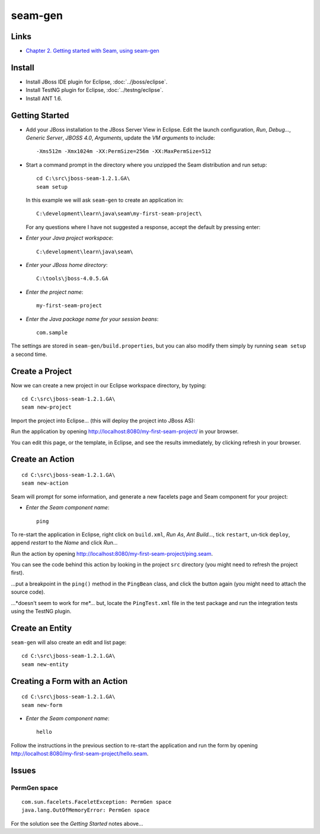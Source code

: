 seam-gen
********

Links
=====

- `Chapter 2. Getting started with Seam, using seam-gen`_

Install
=======

- Install JBoss IDE plugin for Eclipse, :doc:`../jboss/eclipse`.
- Install TestNG plugin for Eclipse, :doc:`../testng/eclipse`.
- Install ANT 1.6.

Getting Started
===============

- Add your JBoss installation to the JBoss Server View in Eclipse.  Edit the
  launch configuration, *Run*, *Debug...*, *Generic Server*, *JBOSS 4.0*,
  *Arguments*, update the *VM arguments* to include:

  ::

    -Xms512m -Xmx1024m -XX:PermSize=256m -XX:MaxPermSize=512

- Start a command prompt in the directory where you unzipped the Seam
  distribution and run setup:

  ::

    cd C:\src\jboss-seam-1.2.1.GA\
    seam setup

  In this example we will ask ``seam-gen`` to create an application in:

  ::

    C:\development\learn\java\seam\my-first-seam-project\

  For any questions where I have not suggested a response, accept the default
  by pressing enter:

- *Enter your Java project workspace*:

  ::

    C:\development\learn\java\seam\

- *Enter your JBoss home directory*:

  ::

    C:\tools\jboss-4.0.5.GA

- *Enter the project name*:

  ::

    my-first-seam-project

- *Enter the Java package name for your session beans*:

  ::

    com.sample

The settings are stored in ``seam-gen/build.properties``, but you can also
modify them simply by running ``seam setup`` a second time.

Create a Project
================

Now we can create a new project in our Eclipse workspace directory, by typing:

::

  cd C:\src\jboss-seam-1.2.1.GA\
  seam new-project

Import the project into Eclipse... (this will deploy the project into JBoss
AS):

Run the application by opening http://localhost:8080/my-first-seam-project/
in your browser.

You can edit this page, or the template, in Eclipse, and see the results
immediately, by clicking refresh in your browser.

Create an Action
================

::

  cd C:\src\jboss-seam-1.2.1.GA\
  seam new-action

Seam will prompt for some information, and generate a new facelets page and
Seam component for your project:

- *Enter the Seam component name*:

  ::

    ping

To re-start the application in Eclipse, right click on ``build.xml``, *Run As*,
*Ant Build...*, tick ``restart``, un-tick ``deploy``, append *restart* to the
*Name* and click *Run*...

Run the action by opening
http://localhost:8080/my-first-seam-project/ping.seam.

You can see the code behind this action by looking in the project ``src``
directory (you might need to refresh the project first).

...put a breakpoint in the ``ping()`` method in the ``PingBean`` class, and
click the button again (you might need to attach the source code).

...*doesn't seem to work for me*... but, locate the ``PingTest.xml`` file in
the test package and run the integration tests using the TestNG plugin.

Create an Entity
================

``seam-gen`` will also create an edit and list page:

::

  cd C:\src\jboss-seam-1.2.1.GA\
  seam new-entity

Creating a Form with an Action
==============================

::

  cd C:\src\jboss-seam-1.2.1.GA\
  seam new-form

- *Enter the Seam component name*:

  ::

    hello

Follow the instructions in the previous section to re-start the application and
run the form by opening http://localhost:8080/my-first-seam-project/hello.seam.

Issues
======

PermGen space
-------------

::

  com.sun.facelets.FaceletException: PermGen space
  java.lang.OutOfMemoryError: PermGen space

For the solution see the *Getting Started* notes above...



.. _`Chapter 2. Getting started with Seam, using seam-gen`: http://docs.jboss.org/seam/1.2.1.GA/reference/en/html/gettingstarted.html

